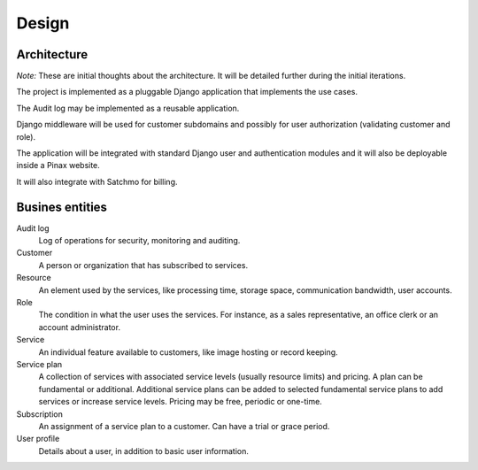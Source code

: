 ======
Design
======

Architecture
============

*Note:* These are initial thoughts about the architecture. It will be detailed
further during the initial iterations.

The project is implemented as a pluggable Django application that implements
the use cases.

The Audit log may be implemented as a reusable application.

Django middleware will be used for customer subdomains and possibly for
user authorization (validating customer and role).

The application will be integrated with standard Django user and authentication
modules and it will also be deployable inside a Pinax website.

It will also integrate with Satchmo for billing.

Busines entities
================

Audit log
    Log of operations for security, monitoring and auditing.

Customer
    A person or organization that has subscribed to services.

Resource
    An element used by the services, like processing time, storage space,
    communication bandwidth, user accounts.

Role
    The condition in what the user uses the services. For instance, as a
    sales representative, an office clerk or an account administrator.

Service
    An individual feature available to customers, like image hosting or
    record keeping.

Service plan
    A collection of services with associated service levels (usually resource
    limits) and pricing. A plan can be fundamental or additional. Additional
    service plans can be added to selected fundamental service plans to add
    services or increase service levels. Pricing may be free, periodic or
    one-time.

Subscription
    An assignment of a service plan to a customer. Can have a trial or grace
    period.

User profile
    Details about a user, in addition to basic user information.
